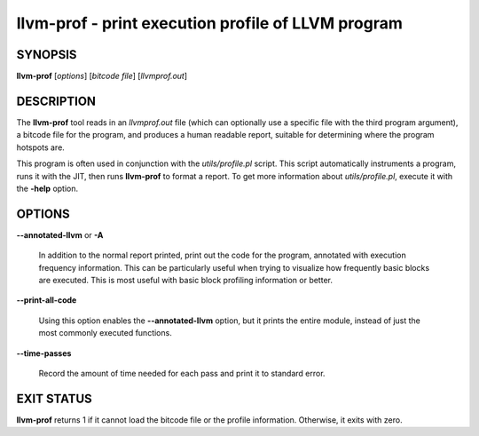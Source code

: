 llvm-prof - print execution profile of LLVM program
===================================================


SYNOPSIS
--------


**llvm-prof** [*options*] [*bitcode file*] [*llvmprof.out*]


DESCRIPTION
-----------


The **llvm-prof** tool reads in an *llvmprof.out* file (which can
optionally use a specific file with the third program argument), a bitcode file
for the program, and produces a human readable report, suitable for determining
where the program hotspots are.

This program is often used in conjunction with the *utils/profile.pl*
script.  This script automatically instruments a program, runs it with the JIT,
then runs **llvm-prof** to format a report.  To get more information about
*utils/profile.pl*, execute it with the **-help** option.


OPTIONS
-------



**--annotated-llvm** or **-A**

 In addition to the normal report printed, print out the code for the
 program, annotated with execution frequency information. This can be
 particularly useful when trying to visualize how frequently basic blocks
 are executed.  This is most useful with basic block profiling
 information or better.



**--print-all-code**

 Using this option enables the **--annotated-llvm** option, but it
 prints the entire module, instead of just the most commonly executed
 functions.



**--time-passes**

 Record the amount of time needed for each pass and print it to standard
 error.




EXIT STATUS
-----------


**llvm-prof** returns 1 if it cannot load the bitcode file or the profile
information. Otherwise, it exits with zero.
